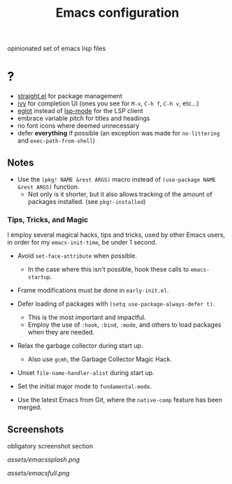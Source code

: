 #+TITLE: Emacs configuration

opinionated set of emacs lisp files


* ?

 * [[https://github.com/raxod502/straight.el][straight.el]] for package management
 * [[https://github.com/abo-abo/swiper][ivy]] for completion UI (ones you see for =M-x=, =C-h f=, =C-h v=, etc...)
 * [[https://github.com/joaotavora/eglot][eglot]] instead of [[https://github.com/emacs-lsp/lsp-mode][lsp-mode]] for the LSP client
 * embrace variable pitch for titles and headings
 * no font icons where deemed unnecessary
 * defer *everything* if possible (an exception was made for =no-littering= and =exec-path-from-shell=)

** Notes

 * Use the =(pkg! NAME &rest ARGS)= macro instead of =(use-package NAME &rest ARGS)= function.
   - Not only is it shorter, but it also allows tracking of the amount of packages installed. (see =pkg!-installed=) 

*** Tips, Tricks, and Magic

I employ several magical hacks, tips and tricks, used by other Emacs users, in order for my =emacs-init-time=,  be under 1 second.

 * Avoid =set-face-attribute= when possible.
   - In the case where this isn't possible, hook these calls to =emacs-startup=.

 * Frame modifications must be done in =early-init.el=.

 * Defer loading of packages with =(setq use-package-always-defer t)=.
   - This is the most important and impactful.
   - Employ the use of =:hook=, =:bind=, =:mode=, and others to load packages when they are needed.

 * Relax the garbage collector during start up.
   - Also use =gcmh=, the Garbage Collector Magic Hack.

 * Unset =file-name-handler-alist= during start up.

 * Set the initial major mode to =fundamental-mode=.

 * Use the latest Emacs from Git, where the =native-comp= feature has been merged.

** Screenshots

obligatory screenshot section

[[assets/emacssplash.png]]

[[assets/emacsfull.png]]
